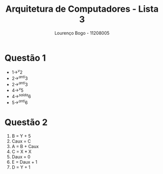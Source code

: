 #+TITLE: Arquitetura de Computadores - Lista 3
#+AUTHOR: Lourenço Bogo - 11208005
#+EMAIL: louhmmsb@usp.br
#+LANGUAGE: pt-br

#+LATEX_HEADER: \usepackage[hyperref, x11names]{xcolor}
#+LATEX_HEADER: \hypersetup{colorlinks = true, urlcolor = SteelBlue4, linkcolor = black}
#+LATEX_HEADER: \usepackage[AUTO]{babel}
#+LATEX_HEADER: \usepackage{geometry}
#+LATEX_HEADER: \geometry{verbose,a4paper,left=2cm,top=2cm,right=3cm,bottom=3cm}
#+latex_class_options: [11pt]
#+OPTIONS: toc:nil

* Questão 1
  - $1 \rightarrow^{v} 2$
  - $2 \rightarrow^{anti} 3$
  - $2 \rightarrow^{anti} 3$
  - $4 \rightarrow^{v} 5$
  - $4 \rightarrow^{saida} 6$
  - $5 \rightarrow^{anti} 6$

* Questão 2
  1. B = Y + 5
  2. Caux = C
  3. A = B + Caux
  4. C = X * X
  5. Daux = 0
  6. E = Daux + 1
  7. D = Y + 1
